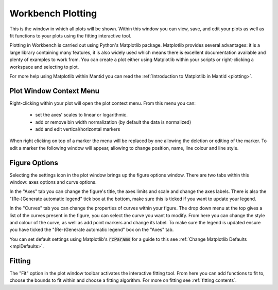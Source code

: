 .. _WorkbenchPlotWindow:

==================
Workbench Plotting
==================

.. image:: ../images/Workbench/PlotWindow/PlotWindow.png
    :align: right
    :scale: 60%

This is the window in which all plots will be shown. Within this window you can
view, save, and edit your plots as well as fit functions to your plots using
the fitting interactive tool.

Plotting in Workbench is carried out using Python's Matplotlib package.
Matplotlib provides several advantages: it is a large library containing
many features, it is also widely used which means there is excellent
documentation available and plenty of examples to work from. You can create a
plot either using Matplotlib within your scripts or right-clicking a workspace
and selecting to plot.

For more help using Matplotlib within Mantid you can read the
:ref:`Introduction to Matplotlib in Mantid <plotting>`.


Plot Window Context Menu
------------------------

.. image:: ../images/Workbench/PlotWindow/PlotWindowContextMenu.png
    :height: 400px

Right-clicking within your plot will open the plot context menu.
From this menu you can:
 - set the axes' scales to linear or logarithmic.
 - add or remove bin width normalization (by default the data is normalized)
 - add and edit vertical/horizontal markers

.. image:: ../images/Workbench/PlotWindow/MarkerContextMenu.png
    :height: 400px

When right clicking on top of a marker the menu will be replaced by one allowing the deletion or editing of the marker.
To edit a marker the following window will appear, allowing to change position, name, line colour and line style.

.. image:: ../images/Workbench/PlotWindow/MarkerEditWindow.png


Figure Options
-------------------

Selecting the settings icon in the plot window brings up the figure options
window. There are two tabs within this window: axes options and curve options.

.. image:: ../images/Workbench/PlotWindow/FigureOptionsPlotWindowJoined.png
    :scale: 70%

In the "Axes" tab you can change the figure's title, the axes limits and scale
and change the axes labels. There is also the "(Re-)Generate automatic legend"
tick box at the bottom, make sure this is ticked if you want to update your
legend.

In the "Curves" tab you can change the properties of curves within your figure.
The drop down menu at the top gives a list of the curves present in the figure,
you can select the curve you want to modify. From here you can change the style
and colour of the curve, as well as add point markers and change its
label. To make sure the legend is updated ensure you have ticked the
"(Re-)Generate automatic legend" box on the "Axes" tab.

You can set default settings using Matplotlib's :code:`rcParams` for a guide to
this see :ref:`Change Matplotlib Defaults <mplDefaults>`.


Fitting
-------

.. image:: ../images/Workbench/PlotWindow/FitPlotWindow.png
    :scale: 60%

The "Fit" option in the plot window toolbar activates the interactive fitting
tool. From here you can add functions to fit to, choose the bounds to fit
within and choose a fitting algorithm. For more on fitting see
:ref:`fitting contents`.
